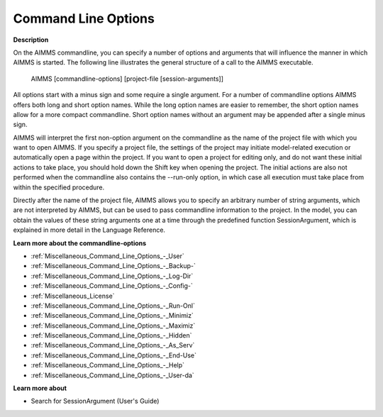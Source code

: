 

.. _Miscellaneous_Command_Line_Options:


Command Line Options
====================

**Description** 

On the AIMMS commandline, you can specify a number of options and arguments that will influence the manner in which AIMMS is started. The following line illustrates the general structure of a call to the AIMMS executable.



 AIMMS [commandline-options] [project-file [session-arguments]]



All options start with a minus sign and some require a single argument. For a number of commandline options AIMMS offers both long and short option names. While the long option names are easier to remember, the short option names allow for a more compact commandline. Short option names without an argument may be appended after a single minus sign.



AIMMS will interpret the first non-option argument on the commandline as the name of the project file with which you want to open AIMMS. If you specify a project file, the settings of the project may initiate model-related execution or automatically open a page within the project. If you want to open a project for editing only, and do not want these initial actions to take place, you should hold down the Shift key when opening the project. The initial actions are also not performed when the commandline also contains the --run-only option, in which case all execution must take place from within the specified procedure.



Directly after the name of the project file, AIMMS allows you to specify an arbitrary number of string arguments, which are not interpreted by AIMMS, but can be used to pass commandline information to the project. In the model, you can obtain the values of these string arguments one at a time through the predefined function SessionArgument, which is explained in more detail in the Language Reference.



**Learn more about the commandline-options** 

*	:ref:`Miscellaneous_Command_Line_Options_-_User`  
*	:ref:`Miscellaneous_Command_Line_Options_-_Backup-`  
*	:ref:`Miscellaneous_Command_Line_Options_-_Log-Dir`  
*	:ref:`Miscellaneous_Command_Line_Options_-_Config-`  
*	:ref:`Miscellaneous_License`  
*	:ref:`Miscellaneous_Command_Line_Options_-_Run-Onl`  
*	:ref:`Miscellaneous_Command_Line_Options_-_Minimiz`  
*	:ref:`Miscellaneous_Command_Line_Options_-_Maximiz`  
*	:ref:`Miscellaneous_Command_Line_Options_-_Hidden`  
*	:ref:`Miscellaneous_Command_Line_Options_-_As_Serv`  
*	:ref:`Miscellaneous_Command_Line_Options_-_End-Use`  
*	:ref:`Miscellaneous_Command_Line_Options_-_Help`  
*	:ref:`Miscellaneous_Command_Line_Options_-_User-da`  




**Learn more about** 

*	 Search for SessionArgument (User's Guide)



